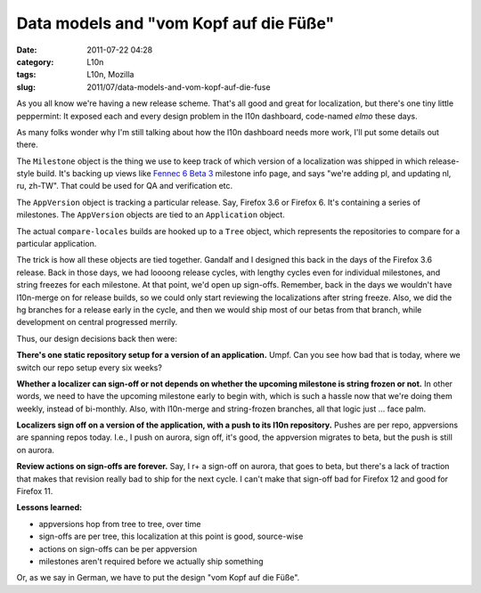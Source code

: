 Data models and "vom Kopf auf die Füße"
#######################################
:date: 2011-07-22 04:28
:category: L10n
:tags: L10n, Mozilla
:slug: 2011/07/data-models-and-vom-kopf-auf-die-fuse

As you all know we're having a new release scheme. That's all good and great for localization, but there's one tiny little peppermint: It exposed each and every design problem in the l10n dashboard, code-named *elmo* these days.

As many folks wonder why I'm still talking about how the l10n dashboard needs more work, I'll put some details out there.

The ``Milestone`` object is the thing we use to keep track of which version of a localization was shipped in which release-style build. It's backing up views like `Fennec 6 Beta 3 <https://l10n-stage-sj.mozilla.org/shipping/about-milestone/fennec6_beta_b3>`__ milestone info page, and says "we're adding pl, and updating nl, ru, zh-TW". That could be used for QA and verification etc.

The ``AppVersion`` object is tracking a particular release. Say, Firefox 3.6 or Firefox 6. It's containing a series of milestones. The ``AppVersion`` objects are tied to an ``Application`` object.

The actual ``compare-locales`` builds are hooked up to a ``Tree`` object, which represents the repositories to compare for a particular application.

The trick is how all these objects are tied together. Gandalf and I designed this back in the days of the Firefox 3.6 release. Back in those days, we had loooong release cycles, with lengthy cycles even for individual milestones, and string freezes for each milestone. At that point, we'd open up sign-offs. Remember, back in the days we wouldn't have l10n-merge on for release builds, so we could only start reviewing the localizations after string freeze. Also, we did the hg branches for a release early in the cycle, and then we would ship most of our betas from that branch, while development on central progressed merrily.

Thus, our design decisions back then were:

**There's one static repository setup for a version of an application.** Umpf. Can you see how bad that is today, where we switch our repo setup every six weeks?

**Whether a localizer can sign-off or not depends on whether the upcoming milestone is string frozen or not.** In other words, we need to have the upcoming milestone early to begin with, which is such a hassle now that we're doing them weekly, instead of bi-monthly. Also, with l10n-merge and string-frozen branches, all that logic just ... face palm.

**Localizers sign off on a version of the application, with a push to its l10n repository.** Pushes are per repo, appversions are spanning repos today. I.e., I push on aurora, sign off, it's good, the appversion migrates to beta, but the push is still on aurora.

**Review actions on sign-offs are forever.** Say, I r+ a sign-off on aurora, that goes to beta, but there's a lack of traction that makes that revision really bad to ship for the next cycle. I can't make that sign-off bad for Firefox 12 and good for Firefox 11.

**Lessons learned:**

-  appversions hop from tree to tree, over time
-  sign-offs are per tree, this localization at this point is good, source-wise
-  actions on sign-offs can be per appversion
-  milestones aren't required before we actually ship something

Or, as we say in German, we have to put the design "vom Kopf auf die Füße".
